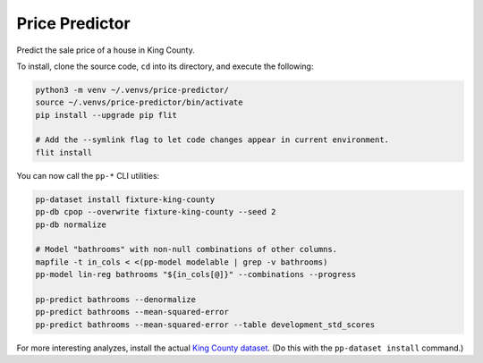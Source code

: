 Price Predictor
===============

Predict the sale price of a house in King County.

To install, clone the source code, ``cd`` into its directory, and execute the
following:

.. code-block:: sh

    python3 -m venv ~/.venvs/price-predictor/
    source ~/.venvs/price-predictor/bin/activate
    pip install --upgrade pip flit

    # Add the --symlink flag to let code changes appear in current environment.
    flit install

You can now call the ``pp-*`` CLI utilities:

.. code-block:: sh

    pp-dataset install fixture-king-county
    pp-db cpop --overwrite fixture-king-county --seed 2
    pp-db normalize

    # Model "bathrooms" with non-null combinations of other columns.
    mapfile -t in_cols < <(pp-model modelable | grep -v bathrooms)
    pp-model lin-reg bathrooms "${in_cols[@]}" --combinations --progress

    pp-predict bathrooms --denormalize
    pp-predict bathrooms --mean-squared-error
    pp-predict bathrooms --mean-squared-error --table development_std_scores

For more interesting analyzes, install the actual `King County dataset`_. (Do
this with the ``pp-dataset install`` command.)

.. _king county dataset: https://www.kaggle.com/harlfoxem/housesalesprediction
